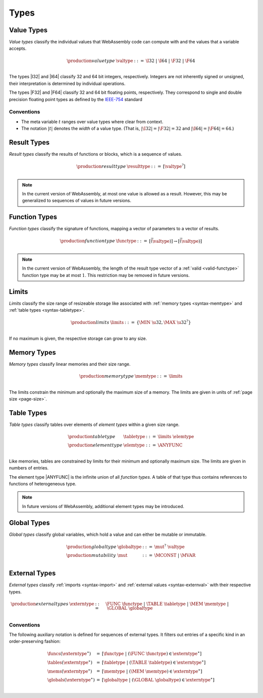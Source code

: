 .. index:: ! type
   pair: abstract syntax; type
.. _syntax-type:

Types
-----


.. index:: ! value type
   pair: abstract syntax; value type
   pair: value; type
.. _syntax-valtype:

Value Types
~~~~~~~~~~~

*Value types* classify the individual values that WebAssembly code can compute with and the values that a variable accepts.

.. math::
   \begin{array}{llll}
   \production{value type} & \valtype &::=&
     \I32 ~|~ \I64 ~|~ \F32 ~|~ \F64 \\
   \end{array}

The types |I32| and |I64| classify 32 and 64 bit integers, respectively.
Integers are not inherently signed or unsigned, their interpretation is determined by individual operations.

The types |F32| and |F64| classify 32 and 64 bit floating points, respectively.
They correspond to single and double precision floating point types as defined by the `IEEE-754 <http://ieeexplore.ieee.org/document/4610935/>`_ standard

Conventions
...........

* The meta variable :math:`t` ranges over value types where clear from context.

* The notation :math:`|t|` denotes the *width* of a value type.
  (That is, :math:`|\I32| = |\F32| = 32` and :math:`|\I64| = |\F64| = 64`.)


.. index:: ! result type, value type
   pair: abstract syntax; result type
   pair: result; type
.. _syntax-resulttype:

Result Types
~~~~~~~~~~~~

*Result types* classify the results of functions or blocks,
which is a sequence of values.

.. math::
   \begin{array}{llll}
   \production{result type} & \resulttype &::=&
     [\valtype^?] \\
   \end{array}

.. note::
   In the current version of WebAssembly, at most one value is allowed as a result.
   However, this may be generalized to sequences of values in future versions.


.. index:: ! function type, value type, result type
   pair: abstract syntax; function type
   pair: function; type
.. _syntax-functype:

Function Types
~~~~~~~~~~~~~~

*Function types* classify the signature of functions,
mapping a vector of parameters to a vector of results.

.. math::
   \begin{array}{llll}
   \production{function type} & \functype &::=&
     [\vec(\valtype)] \to [\vec(\valtype)] \\
   \end{array}

.. note::
   In the current version of WebAssembly,
   the length of the result type vector of a :ref:`valid <valid-functype>` function type may be at most :math:`1`.
   This restriction may be removed in future versions.


.. index:: ! limits, memory type, table type
   pair: abstract syntax; limits
   single: memory; limits
   single: table; limits
.. _syntax-limits:

Limits
~~~~~~

*Limits* classify the size range of resizeable storage like associated with :ref:`memory types <syntax-memtype>` and :ref:`table types <syntax-tabletype>`.

.. math::
   \begin{array}{llll}
   \production{limits} & \limits &::=&
     \{ \MIN~\u32, \MAX~\u32^? \} \\
   \end{array}

If no maximum is given, the respective storage can grow to any size.


.. index:: ! memory type, limits, page size
   pair: abstract syntax; memory type
   pair: memory; type
   pair: memory; limits
.. _syntax-memtype:

Memory Types
~~~~~~~~~~~~

*Memory types* classify linear memories and their size range.

.. math::
   \begin{array}{llll}
   \production{memory type} & \memtype &::=&
     \limits \\
   \end{array}

The limits constrain the minimum and optionally the maximum size of a memory.
The limits are given in units of :ref:`page size <page-size>`.


.. index:: ! table type, ! element type, limits
   pair: abstract syntax; table type
   pair: abstract syntax; element type
   pair: table; type
   pair: table; limits
   pair: element; type
.. _syntax-elemtype:
.. _syntax-tabletype:

Table Types
~~~~~~~~~~~

*Table types* classify tables over elements of *element types* within a given size range.

.. math::
   \begin{array}{llll}
   \production{table type} & \tabletype &::=&
     \limits~\elemtype \\
   \production{element type} & \elemtype &::=&
     \ANYFUNC \\
   \end{array}

Like memories, tables are constrained by limits for their minimum and optionally maximum size.
The limits are given in numbers of entries.

The element type |ANYFUNC| is the infinite union of all `function types`.
A table of that type thus contains references to functions of heterogeneous type.

.. note::
   In future versions of WebAssembly, additional element types may be introduced.


.. index:: ! global type, ! mutability, value type
   pair: abstract syntax; global type
   pair: abstract syntax; mutability
   pair: global; type
   pair: global; mutability
.. _syntax-mut:
.. _syntax-globaltype:

Global Types
~~~~~~~~~~~~

*Global types* classify global variables, which hold a value and can either be mutable or immutable.

.. math::
   \begin{array}{llll}
   \production{global type} & \globaltype &::=&
     \mut^?~\valtype \\
   \production{mutability} & \mut &::=&
     \MCONST ~|~
     \MVAR \\
   \end{array}


.. index:: ! external type, function type, table type, memory type, global type
   pair: abstract syntax; external type
   pair: external; type
.. _syntax-externtype:

External Types
~~~~~~~~~~~~~~

*External types* classify :ref:`imports <syntax-import>` and :ref:`external values <syntax-externval>` with their respective types.

.. math::
   \begin{array}{llll}
   \production{external types} & \externtype &::=&
     \FUNC~\functype ~|~
     \TABLE~\tabletype ~|~
     \MEM~\memtype ~|~
     \GLOBAL~\globaltype \\
   \end{array}


Conventions
...........

The following auxiliary notation is defined for sequences of external types.
It filters out entries of a specific kind in an order-preserving fashion:

.. math::
   \begin{array}{lcl}
   \funcs(\externtype^\ast) &=& [\functype ~|~ (\FUNC~\functype) \in \externtype^\ast] \\
   \tables(\externtype^\ast) &=& [\tabletype ~|~ (\TABLE~\tabletype) \in \externtype^\ast] \\
   \mems(\externtype^\ast) &=& [\memtype ~|~ (\MEM~\memtype) \in \externtype^\ast] \\
   \globals(\externtype^\ast) &=& [\globaltype ~|~ (\GLOBAL~\globaltype) \in \externtype^\ast] \\
   \end{array}
